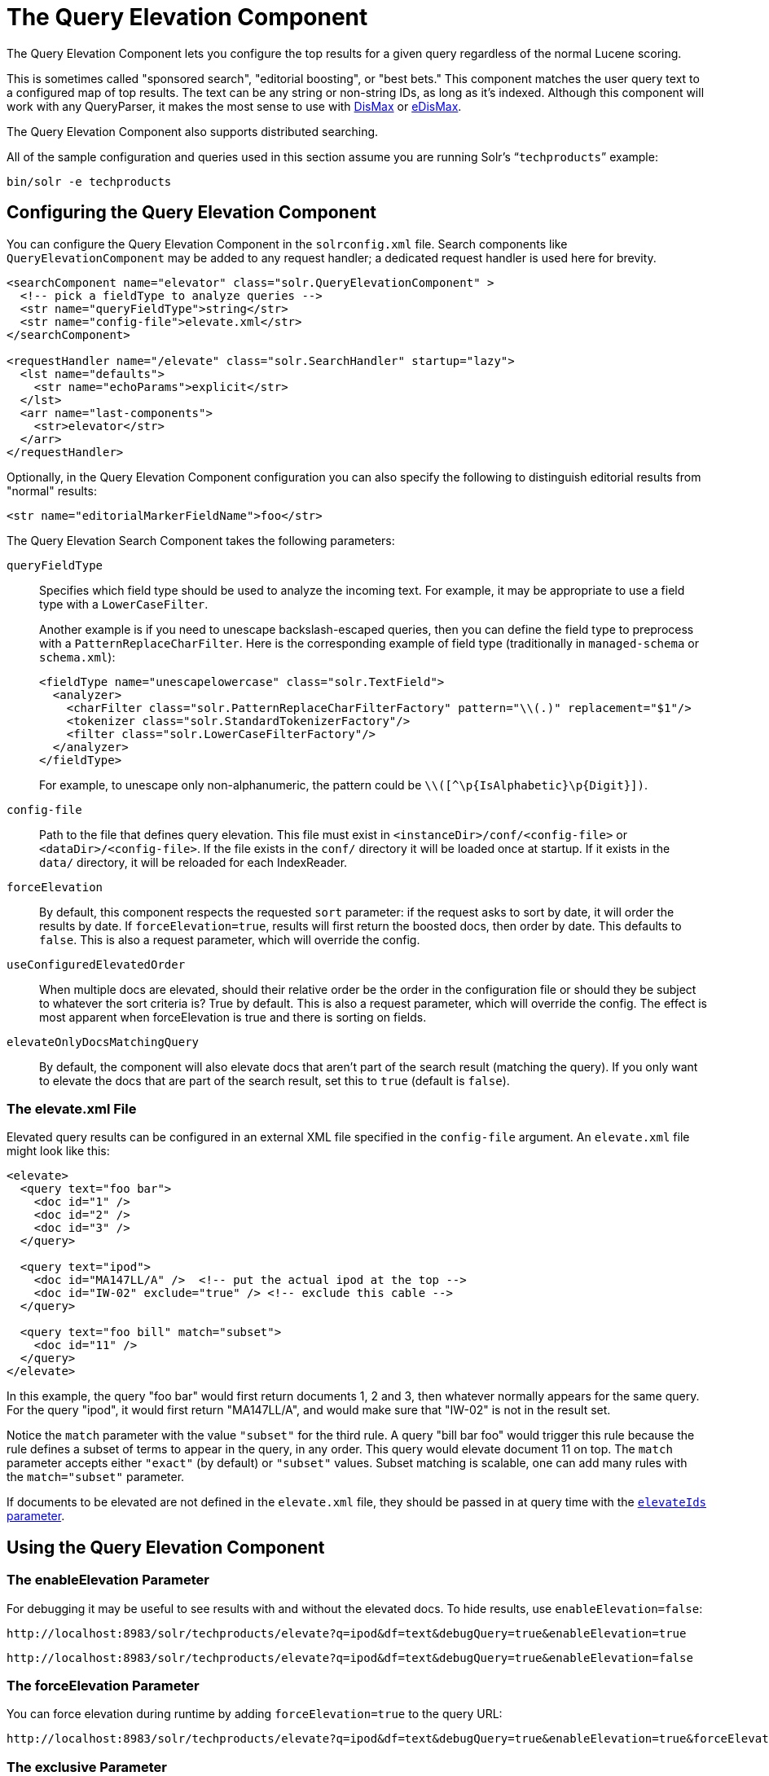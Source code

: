 = The Query Elevation Component
// Licensed to the Apache Software Foundation (ASF) under one
// or more contributor license agreements.  See the NOTICE file
// distributed with this work for additional information
// regarding copyright ownership.  The ASF licenses this file
// to you under the Apache License, Version 2.0 (the
// "License"); you may not use this file except in compliance
// with the License.  You may obtain a copy of the License at
//
//   http://www.apache.org/licenses/LICENSE-2.0
//
// Unless required by applicable law or agreed to in writing,
// software distributed under the License is distributed on an
// "AS IS" BASIS, WITHOUT WARRANTIES OR CONDITIONS OF ANY
// KIND, either express or implied.  See the License for the
// specific language governing permissions and limitations
// under the License.

The Query Elevation Component lets you configure the top results for a given query regardless of the normal Lucene scoring.

This is sometimes called "sponsored search", "editorial boosting", or "best bets." This component matches the user query text to a configured map of top results. The text can be any string or non-string IDs, as long as it's indexed. Although this component will work with any QueryParser, it makes the most sense to use with <<the-dismax-query-parser.adoc#,DisMax>> or <<the-extended-dismax-query-parser.adoc#,eDisMax>>.

The Query Elevation Component also supports distributed searching.

All of the sample configuration and queries used in this section assume you are running Solr's "```techproducts```" example:

[source,bash]
----
bin/solr -e techproducts
----

== Configuring the Query Elevation Component

You can configure the Query Elevation Component in the `solrconfig.xml` file. Search components like `QueryElevationComponent` may be added to any request handler; a dedicated request handler is used here for brevity.

[source,xml]
----
<searchComponent name="elevator" class="solr.QueryElevationComponent" >
  <!-- pick a fieldType to analyze queries -->
  <str name="queryFieldType">string</str>
  <str name="config-file">elevate.xml</str>
</searchComponent>

<requestHandler name="/elevate" class="solr.SearchHandler" startup="lazy">
  <lst name="defaults">
    <str name="echoParams">explicit</str>
  </lst>
  <arr name="last-components">
    <str>elevator</str>
  </arr>
</requestHandler>
----

Optionally, in the Query Elevation Component configuration you can also specify the following to distinguish editorial results from "normal" results:

[source,xml]
----
<str name="editorialMarkerFieldName">foo</str>
----

The Query Elevation Search Component takes the following parameters:

`queryFieldType`::
Specifies which field type should be used to analyze the incoming text. For example, it may be appropriate to use a field type with a `LowerCaseFilter`.
+
Another example is if you need to unescape backslash-escaped queries, then you can define the field type to preprocess with a `PatternReplaceCharFilter`.
Here is the corresponding example of field type (traditionally in `managed-schema` or `schema.xml`):
+
[source,xml]
----
<fieldType name="unescapelowercase" class="solr.TextField">
  <analyzer>
    <charFilter class="solr.PatternReplaceCharFilterFactory" pattern="\\(.)" replacement="$1"/>
    <tokenizer class="solr.StandardTokenizerFactory"/>
    <filter class="solr.LowerCaseFilterFactory"/>
  </analyzer>
</fieldType>
----
+
// NOTE: {IsAlphabetic} and {Digit} below are escaped with '\' so Asciidoctor does not treat them as attributes during conversion to HTML.
For example, to unescape only non-alphanumeric, the pattern could be `\\([^\p\{IsAlphabetic}\p\{Digit}])`.

`config-file`::
Path to the file that defines query elevation. This file must exist in `<instanceDir>/conf/<config-file>` or `<dataDir>/<config-file>`. If the file exists in the `conf/` directory it will be loaded once at startup. If it exists in the `data/` directory, it will be reloaded for each IndexReader.

`forceElevation`::
By default, this component respects the requested `sort` parameter: if the request asks to sort by date, it will order the results by date. If `forceElevation=true`, results will first return the boosted docs, then order by date. This defaults to `false`.
This is also a request parameter, which will override the config.

`useConfiguredElevatedOrder`::
When multiple docs are elevated, should their relative order be the order in the configuration file or should
they be subject to whatever the sort criteria is?  True by default.
This is also a request parameter, which will override the config.
The effect is most apparent when forceElevation is true and there is sorting on fields.

`elevateOnlyDocsMatchingQuery`::
By default, the component will also elevate docs that aren't part of the search result (matching the query).
If you only want to elevate the docs that are part of the search result, set this to `true` (default is `false`).

=== The elevate.xml File

Elevated query results can be configured in an external XML file specified in the `config-file` argument. An `elevate.xml` file might look like this:

[source,xml]
----
<elevate>
  <query text="foo bar">
    <doc id="1" />
    <doc id="2" />
    <doc id="3" />
  </query>

  <query text="ipod">
    <doc id="MA147LL/A" />  <!-- put the actual ipod at the top -->
    <doc id="IW-02" exclude="true" /> <!-- exclude this cable -->
  </query>

  <query text="foo bill" match="subset">
    <doc id="11" />
  </query>
</elevate>
----

In this example, the query "foo bar" would first return documents 1, 2 and 3, then whatever normally appears for the same query. For the query "ipod", it would first return "MA147LL/A", and would make sure that "IW-02" is not in the result set.

Notice the `match` parameter with the value `"subset"` for the third rule. A query "bill bar foo" would trigger this rule because the rule defines a subset of terms to appear in the query, in any order. This query would elevate document 11 on top.
The `match` parameter accepts either `"exact"` (by default) or `"subset"` values.
Subset matching is scalable, one can add many rules with the `match="subset"` parameter.

If documents to be elevated are not defined in the `elevate.xml` file, they should be passed in at query time with the <<The elevateIds and excludeIds Parameters,`elevateIds` parameter>>.

== Using the Query Elevation Component

=== The enableElevation Parameter

For debugging it may be useful to see results with and without the elevated docs. To hide results, use `enableElevation=false`:

[source,text]
http://localhost:8983/solr/techproducts/elevate?q=ipod&df=text&debugQuery=true&enableElevation=true

[source,text]
http://localhost:8983/solr/techproducts/elevate?q=ipod&df=text&debugQuery=true&enableElevation=false

=== The forceElevation Parameter

You can force elevation during runtime by adding `forceElevation=true` to the query URL:

[source,text]
http://localhost:8983/solr/techproducts/elevate?q=ipod&df=text&debugQuery=true&enableElevation=true&forceElevation=true

=== The exclusive Parameter

You can force Solr to return only the results specified in the elevation file by adding `exclusive=true` to the URL:

[source,text]
http://localhost:8983/solr/techproducts/elevate?q=ipod&df=text&debugQuery=true&exclusive=true

=== The useConfiguredElevatedOrder Parameter

You can force set `useConfiguredElevatedOrder` during runtime by supplying it as a request parameter.

=== Document Transformers and the markExcludes Parameter

The `[elevated]` <<transforming-result-documents.adoc#,Document Transformer>> can be used to annotate each document with information about whether or not it was elevated:

[source,text]
http://localhost:8983/solr/techproducts/elevate?q=ipod&df=text&fl=id,[elevated]

Likewise, it can be helpful when troubleshooting to see all matching documents – including documents that the elevation configuration would normally exclude. This is possible by using the `markExcludes=true` parameter, and then using the `[excluded]` transformer:

[source,text]
http://localhost:8983/solr/techproducts/elevate?q=ipod&df=text&markExcludes=true&fl=id,[elevated],[excluded]

=== The elevateIds and excludeIds Parameters

When the elevation component is in use, the pre-configured list of elevations for a query can be overridden at request time to use the unique keys specified in these request parameters.

For example, in the request below documents 3007WFP and 9885A004 will be elevated, and document IW-02 will be excluded -- regardless of what elevations or exclusions are configured for the query "cable" in elevate.xml:

[source,text]
http://localhost:8983/solr/techproducts/elevate?q=cable&df=text&excludeIds=IW-02&elevateIds=3007WFP,9885A004

If either one of these parameters is specified at request time, the the entire elevation configuration for the query is ignored.

For example, in the request below documents IW-02 and F8V7067-APL-KIT will be elevated, and no documents will be excluded – regardless of what elevations or exclusions are configured for the query "ipod" in elevate.xml:

[source,text]
http://localhost:8983/solr/techproducts/elevate?q=ipod&df=text&elevateIds=IW-02,F8V7067-APL-KIT

=== The fq Parameter with Elevation

Query elevation respects the standard filter query (`fq`) parameter. That is, if the query contains the `fq` parameter, all results will be within that filter even if `elevate.xml` adds other documents to the result set.
